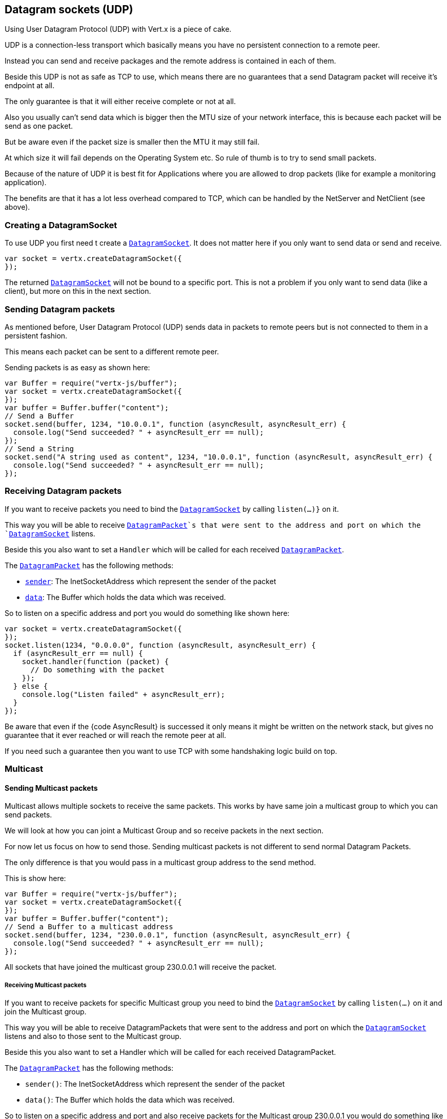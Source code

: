== Datagram sockets (UDP)

Using User Datagram Protocol (UDP) with Vert.x is a piece of cake.

UDP is a connection-less transport which basically means you have no persistent connection to a remote peer.

Instead you can send and receive packages and the remote address is contained in each of them.

Beside this UDP is not as safe as TCP to use, which means there are no guarantees that a send Datagram packet will
receive it's endpoint at all.

The only guarantee is that it will either receive complete or not at all.

Also you usually can't send data which is bigger then the MTU size of your network interface, this is because each
packet will be send as one packet.

But be aware even if the packet size is smaller then the MTU it may still fail.

At which size it will fail depends on the Operating System etc. So rule of thumb is to try to send small packets.

Because of the nature of UDP it is best fit for Applications where you are allowed to drop packets (like for
example a monitoring application).

The benefits are that it has a lot less overhead compared to TCP, which can be handled by the NetServer
and NetClient (see above).

=== Creating a DatagramSocket

To use UDP you first need t create a `link:jsdoc/datagram_socket-DatagramSocket.html[DatagramSocket]`. It does not matter here if you only want to send data or send
and receive.

[source,js]
----
var socket = vertx.createDatagramSocket({
});

----

The returned `link:jsdoc/datagram_socket-DatagramSocket.html[DatagramSocket]` will not be bound to a specific port. This is not a
problem if you only want to send data (like a client), but more on this in the next section.

=== Sending Datagram packets

As mentioned before, User Datagram Protocol (UDP) sends data in packets to remote peers but is not connected to
them in a persistent fashion.

This means each packet can be sent to a different remote peer.

Sending packets is as easy as shown here:

[source,js]
----
var Buffer = require("vertx-js/buffer");
var socket = vertx.createDatagramSocket({
});
var buffer = Buffer.buffer("content");
// Send a Buffer
socket.send(buffer, 1234, "10.0.0.1", function (asyncResult, asyncResult_err) {
  console.log("Send succeeded? " + asyncResult_err == null);
});
// Send a String
socket.send("A string used as content", 1234, "10.0.0.1", function (asyncResult, asyncResult_err) {
  console.log("Send succeeded? " + asyncResult_err == null);
});

----

=== Receiving Datagram packets

If you want to receive packets you need to bind the `link:jsdoc/datagram_socket-DatagramSocket.html[DatagramSocket]` by calling
`listen(...)}` on it.

This way you will be able to receive `link:jsdoc/datagram_packet-DatagramPacket.html[DatagramPacket]`s that were sent to the address and port on
which the `link:jsdoc/datagram_socket-DatagramSocket.html[DatagramSocket]` listens.

Beside this you also want to set a `Handler` which will be called for each received `link:jsdoc/datagram_packet-DatagramPacket.html[DatagramPacket]`.

The `link:jsdoc/datagram_packet-DatagramPacket.html[DatagramPacket]` has the following methods:

- `link:jsdoc/datagram_packet-DatagramPacket.html#sender[sender]`: The InetSocketAddress which represent the sender of the packet
- `link:jsdoc/datagram_packet-DatagramPacket.html#data[data]`: The Buffer which holds the data which was received.

So to listen on a specific address and port you would do something like shown here:

[source,js]
----
var socket = vertx.createDatagramSocket({
});
socket.listen(1234, "0.0.0.0", function (asyncResult, asyncResult_err) {
  if (asyncResult_err == null) {
    socket.handler(function (packet) {
      // Do something with the packet
    });
  } else {
    console.log("Listen failed" + asyncResult_err);
  }
});

----

Be aware that even if the {code AsyncResult} is successed it only means it might be written on the network
stack, but gives no guarantee that it ever reached or will reach the remote peer at all.

If you need such a guarantee then you want to use TCP with some handshaking logic build on top.

=== Multicast

==== Sending Multicast packets

Multicast allows multiple sockets to receive the same packets. This works by have same join a multicast group
to which you can send packets.

We will look at how you can joint a Multicast Group and so receive packets in the next section.

For now let us focus on how to send those. Sending multicast packets is not different to send normal Datagram Packets.

The only difference is that you would pass in a multicast group address to the send method.

This is show here:

[source,js]
----
var Buffer = require("vertx-js/buffer");
var socket = vertx.createDatagramSocket({
});
var buffer = Buffer.buffer("content");
// Send a Buffer to a multicast address
socket.send(buffer, 1234, "230.0.0.1", function (asyncResult, asyncResult_err) {
  console.log("Send succeeded? " + asyncResult_err == null);
});

----

All sockets that have joined the multicast group 230.0.0.1 will receive the packet.

===== Receiving Multicast packets

If you want to receive packets for specific Multicast group you need to bind the `link:jsdoc/datagram_socket-DatagramSocket.html[DatagramSocket]` by
calling `listen(...)` on it and join the Multicast group.

This way you will be able to receive DatagramPackets that were sent to the address and port on which the
`link:jsdoc/datagram_socket-DatagramSocket.html[DatagramSocket]` listens and also to those sent to the Multicast group.

Beside this you also want to set a Handler which will be called for each received DatagramPacket.

The `link:jsdoc/datagram_packet-DatagramPacket.html[DatagramPacket]` has the following methods:

- `sender()`: The InetSocketAddress which represent the sender of the packet
- `data()`: The Buffer which holds the data which was received.

So to listen on a specific address and port and also receive packets for the Multicast group 230.0.0.1 you
would do something like shown here:

[source,js]
----
var socket = vertx.createDatagramSocket({
});
socket.listen(1234, "0.0.0.0", function (asyncResult, asyncResult_err) {
  if (asyncResult_err == null) {
    socket.handler(function (packet) {
      // Do something with the packet
    });

    // join the multicast group
    socket.listenMulticastGroup("230.0.0.1", function (asyncResult2, asyncResult2_err) {
      console.log("Listen succeeded? " + asyncResult2_err == null);
    });
  } else {
    console.log("Listen failed" + asyncResult_err);
  }
});

----

===== Unlisten / leave a Multicast group

There are sometimes situations where you want to receive packets for a Multicast group for a limited time.

In this situations you can first start to listen for them and then later unlisten.

This is shown here:

[source,js]
----
var socket = vertx.createDatagramSocket({
});
socket.listen(1234, "0.0.0.0", function (asyncResult, asyncResult_err) {
  if (asyncResult_err == null) {
    socket.handler(function (packet) {
      // Do something with the packet
    });

    // join the multicast group
    socket.listenMulticastGroup("230.0.0.1", function (asyncResult2, asyncResult2_err) {
      if (asyncResult2_err == null) {
        // will now receive packets for group

        // do some work

        socket.unlistenMulticastGroup("230.0.0.1", function (asyncResult3, asyncResult3_err) {
          console.log("Unlisten succeeded? " + asyncResult3_err == null);
        });
      } else {
        console.log("Listen failed" + asyncResult2_err);
      }
    });
  } else {
    console.log("Listen failed" + asyncResult_err);
  }
});

----

===== Blocking multicast

Beside unlisten a Multicast address it's also possible to just block multicast for a specific sender address.

Be aware this only work on some Operating Systems and kernel versions. So please check the Operating System
documentation if it's supported.

This an expert feature.

To block multicast from a specific address you can call `blockMulticastGroup(...)` on the DatagramSocket
like shown here:

[source,js]
----
var socket = vertx.createDatagramSocket({
});

// Some code

// This would block packets which are send from 10.0.0.2
socket.blockMulticastGroup("230.0.0.1", "10.0.0.2", function (asyncResult, asyncResult_err) {
  console.log("block succeeded? " + asyncResult_err == null);
});

----

==== DatagramSocket properties

When creating a `link:jsdoc/datagram_socket-DatagramSocket.html[DatagramSocket]` there are multiple properties you can set to
change it's behaviour with the `link:../dataobjects.html#DatagramSocketOptions[DatagramSocketOptions]` object. Those are listed here:

- `link:../dataobjects.html#DatagramSocketOptions#setSendBufferSize[sendBufferSize]` Sets the send buffer size in bytes.
- `link:../dataobjects.html#DatagramSocketOptions#setReceiveBufferSize[receiveBufferSize]` Sets the TCP receive buffer size
in bytes.
- `link:../dataobjects.html#DatagramSocketOptions#setReuseAddress[reuseAddress]` If true then addresses in TIME_WAIT
state can be reused after they have been closed.
- `link:../dataobjects.html#DatagramSocketOptions#setTrafficClass[trafficClass]`
- `link:../dataobjects.html#DatagramSocketOptions#setBroadcast[broadcast]` Sets or clears the SO_BROADCAST socket
option. When this option is set, Datagram (UDP) packets may be sent to a local interface's broadcast address.
- `link:../dataobjects.html#DatagramSocketOptions#setMulticastNetworkInterface[multicastNetworkInterface]` Sets or clears
the IP_MULTICAST_LOOP socket option. When this option is set, multicast packets will also be received on the
local interface.
- `link:../dataobjects.html#DatagramSocketOptions#setMulticastTimeToLive[multicastTimeToLive]` Sets the IP_MULTICAST_TTL socket
option. TTL stands for "Time to Live," but in this context it specifies the number of IP hops that a packet is
allowed to go through, specifically for multicast traffic. Each router or gateway that forwards a packet decrements
the TTL. If the TTL is decremented to 0 by a router, it will not be forwarded.

==== DatagramSocket Local Address

You can find out the local address of the socket (i.e. the address of this side of the UDP Socket) by calling
`link:jsdoc/datagram_socket-DatagramSocket.html#localAddress[localAddress]`. This will only return an `InetSocketAddress` if you
bound the `link:jsdoc/datagram_socket-DatagramSocket.html[DatagramSocket]` with `listen(...)` before, otherwise it will return null.

==== Closing a DatagramSocket

You can close a socket by invoking the `link:jsdoc/datagram_socket-DatagramSocket.html#close[close]` method. This will close
the socket and release all resources